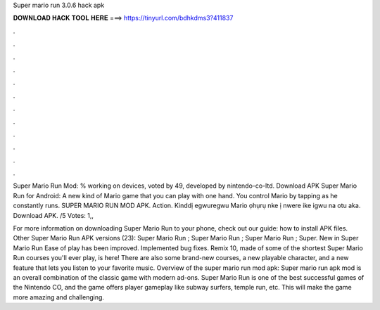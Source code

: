 Super mario run 3.0.6 hack apk



𝐃𝐎𝐖𝐍𝐋𝐎𝐀𝐃 𝐇𝐀𝐂𝐊 𝐓𝐎𝐎𝐋 𝐇𝐄𝐑𝐄 ===> https://tinyurl.com/bdhkdms3?411837



.



.



.



.



.



.



.



.



.



.



.



.

Super Mario Run Mod: % working on devices, voted by 49, developed by nintendo-co-ltd. Download APK Super Mario Run for Android: A new kind of Mario game that you can play with one hand. You control Mario by tapping as he constantly runs. SUPER MARIO RUN MOD APK. Action. Kinddị egwuregwu Mario ọhụrụ nke ị nwere ike igwu na otu aka. Download APK. /5 Votes: 1,,

For more information on downloading Super Mario Run to your phone, check out our guide: how to install APK files. Other Super Mario Run APK versions (23): Super Mario Run ; Super Mario Run ; Super Mario Run ; Super. New in Super Mario Run Ease of play has been improved. Implemented bug fixes. Remix 10, made of some of the shortest Super Mario Run courses you'll ever play, is here! There are also some brand-new courses, a new playable character, and a new feature that lets you listen to your favorite music. Overview of the super mario run mod apk: Super mario run apk mod is an overall combination of the classic game with modern ad-ons. Super Mario Run is one of the best successful games of the Nintendo CO, and the game offers player gameplay like subway surfers, temple run, etc. This will make the game more amazing and challenging.
